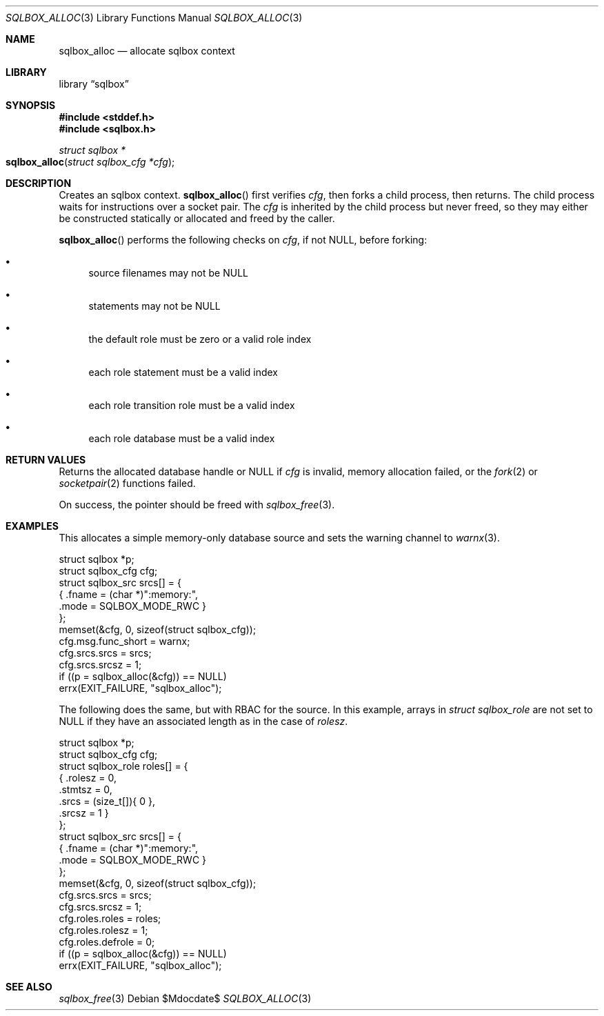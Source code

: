 .\"	$Id$
.\"
.\" Copyright (c) 2019 Kristaps Dzonsons <kristaps@bsd.lv>
.\"
.\" Permission to use, copy, modify, and distribute this software for any
.\" purpose with or without fee is hereby granted, provided that the above
.\" copyright notice and this permission notice appear in all copies.
.\"
.\" THE SOFTWARE IS PROVIDED "AS IS" AND THE AUTHOR DISCLAIMS ALL WARRANTIES
.\" WITH REGARD TO THIS SOFTWARE INCLUDING ALL IMPLIED WARRANTIES OF
.\" MERCHANTABILITY AND FITNESS. IN NO EVENT SHALL THE AUTHOR BE LIABLE FOR
.\" ANY SPECIAL, DIRECT, INDIRECT, OR CONSEQUENTIAL DAMAGES OR ANY DAMAGES
.\" WHATSOEVER RESULTING FROM LOSS OF USE, DATA OR PROFITS, WHETHER IN AN
.\" ACTION OF CONTRACT, NEGLIGENCE OR OTHER TORTIOUS ACTION, ARISING OUT OF
.\" OR IN CONNECTION WITH THE USE OR PERFORMANCE OF THIS SOFTWARE.
.\"
.Dd $Mdocdate$
.Dt SQLBOX_ALLOC 3
.Os
.Sh NAME
.Nm sqlbox_alloc
.Nd allocate sqlbox context
.Sh LIBRARY
.Lb sqlbox
.Sh SYNOPSIS
.In stddef.h
.In sqlbox.h
.Ft struct sqlbox *
.Fo sqlbox_alloc
.Fa "struct sqlbox_cfg *cfg"
.Fc
.Sh DESCRIPTION
Creates an sqlbox context.
.Fn sqlbox_alloc
first verifies
.Fa cfg ,
then forks a child process, then returns.
The child process waits for instructions over a socket pair.
The
.Fa cfg
is inherited by the child process but never freed, so they may either be
constructed statically or allocated and freed by the caller.
.Pp
.Fn sqlbox_alloc
performs the following checks on
.Fa cfg ,
if not
.Dv NULL ,
before forking:
.Bl -bullet
.It
source filenames may not be
.Dv NULL
.It
statements may not be
.Dv NULL
.It
the default role must be zero or a valid role index
.It
each role statement must be a valid index
.It
each role transition role must be a valid index
.It
each role database must be a valid index
.El
.Sh RETURN VALUES
Returns the allocated database handle or
.Dv NULL
if
.Fa cfg
is invalid, memory allocation failed, or the
.Xr fork 2
or
.Xr socketpair 2
functions failed.
.Pp
On success, the pointer should be freed with
.Xr sqlbox_free 3 .
.\" For sections 2, 3, and 9 function return values only.
.\" .Sh ENVIRONMENT
.\" For sections 1, 6, 7, and 8 only.
.\" .Sh FILES
.\" .Sh EXIT STATUS
.\" For sections 1, 6, and 8 only.
.Sh EXAMPLES
This allocates a simple memory-only database source and sets the warning
channel to
.Xr warnx 3 .
.Bd -literal
struct sqlbox *p;
struct sqlbox_cfg cfg;
struct sqlbox_src srcs[] = {
  { .fname = (char *)":memory:",
    .mode = SQLBOX_MODE_RWC }
};
memset(&cfg, 0, sizeof(struct sqlbox_cfg));
cfg.msg.func_short = warnx;
cfg.srcs.srcs = srcs;
cfg.srcs.srcsz = 1;
if ((p = sqlbox_alloc(&cfg)) == NULL)
  errx(EXIT_FAILURE, "sqlbox_alloc");
.Ed
.Pp
The following does the same, but with RBAC for the source.
In this example, arrays in
.Vt struct sqlbox_role
are not set to
.Dv NULL
if they have an associated length as in the case of
.Va rolesz .
.Bd -literal
struct sqlbox *p;
struct sqlbox_cfg cfg;
struct sqlbox_role roles[] = {
  { .rolesz = 0,
    .stmtsz = 0,
    .srcs = (size_t[]){ 0 },
    .srcsz = 1 }
};
struct sqlbox_src srcs[] = {
  { .fname = (char *)":memory:",
    .mode = SQLBOX_MODE_RWC }
};
memset(&cfg, 0, sizeof(struct sqlbox_cfg));
cfg.srcs.srcs = srcs;
cfg.srcs.srcsz = 1;
cfg.roles.roles = roles;
cfg.roles.rolesz = 1;
cfg.roles.defrole = 0;
if ((p = sqlbox_alloc(&cfg)) == NULL)
  errx(EXIT_FAILURE, "sqlbox_alloc");
.Ed
.\" .Sh DIAGNOSTICS
.\" For sections 1, 4, 6, 7, 8, and 9 printf/stderr messages only.
.\" .Sh ERRORS
.\" For sections 2, 3, 4, and 9 errno settings only.
.Sh SEE ALSO
.Xr sqlbox_free 3
.\" .Sh STANDARDS
.\" .Sh HISTORY
.\" .Sh AUTHORS
.\" .Sh CAVEATS
.\" .Sh BUGS
.\" .Sh SECURITY CONSIDERATIONS
.\" Not used in OpenBSD.
